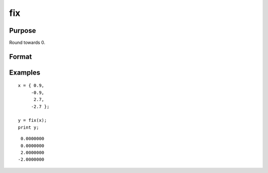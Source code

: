 
fix
==============================================

Purpose
----------------

Round towards 0.

Format
----------------
.. function:: y = fix(x)

    :param x: data
    :type x: NxK matrix or N-dimensional array

    :return y: contains the rounded elements of *x*.

    :rtype y: NxK matrix or N-dimensional array

Examples
----------------

::

    x = { 0.9,
         -0.9,
          2.7,
         -2.7 };

    y = fix(x);
    print y;

::

       0.0000000
       0.0000000
       2.0000000
      -2.0000000

.. seealso:: Functions :func:`trunc`, :func:`floor`, :func:`ceil`, :func:`round`

